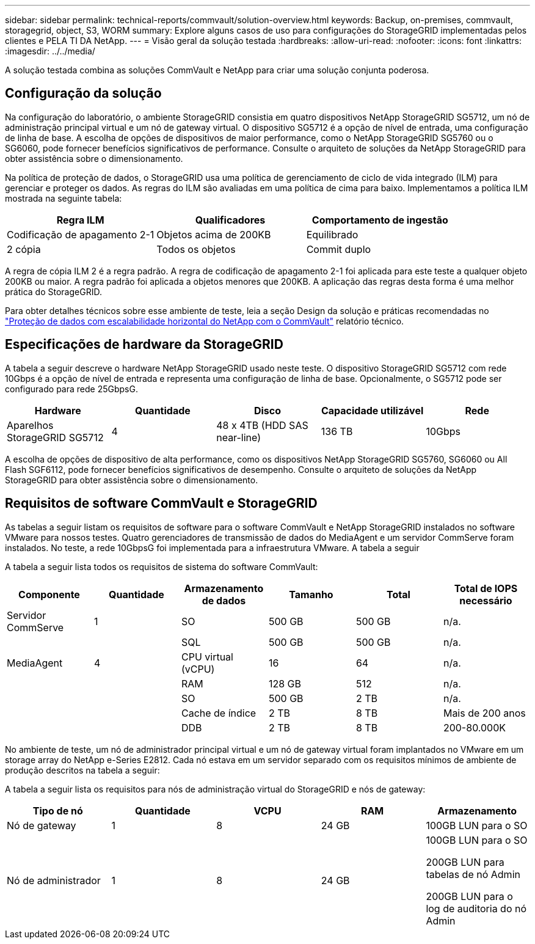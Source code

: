 ---
sidebar: sidebar 
permalink: technical-reports/commvault/solution-overview.html 
keywords: Backup, on-premises, commvault, storagegrid, object, S3, WORM 
summary: Explore alguns casos de uso para configurações do StorageGRID implementadas pelos clientes e PELA TI DA NetApp. 
---
= Visão geral da solução testada
:hardbreaks:
:allow-uri-read: 
:nofooter: 
:icons: font
:linkattrs: 
:imagesdir: ../../media/


[role="lead"]
A solução testada combina as soluções CommVault e NetApp para criar uma solução conjunta poderosa.



== Configuração da solução

Na configuração do laboratório, o ambiente StorageGRID consistia em quatro dispositivos NetApp StorageGRID SG5712, um nó de administração principal virtual e um nó de gateway virtual. O dispositivo SG5712 é a opção de nível de entrada, uma configuração de linha de base. A escolha de opções de dispositivos de maior performance, como o NetApp StorageGRID SG5760 ou o SG6060, pode fornecer benefícios significativos de performance. Consulte o arquiteto de soluções da NetApp StorageGRID para obter assistência sobre o dimensionamento.

Na política de proteção de dados, o StorageGRID usa uma política de gerenciamento de ciclo de vida integrado (ILM) para gerenciar e proteger os dados. As regras do ILM são avaliadas em uma política de cima para baixo. Implementamos a política ILM mostrada na seguinte tabela:

[cols="1a,1a,1a"]
|===
| Regra ILM | Qualificadores | Comportamento de ingestão 


 a| 
Codificação de apagamento 2-1
 a| 
Objetos acima de 200KB
 a| 
Equilibrado



 a| 
2 cópia
 a| 
Todos os objetos
 a| 
Commit duplo

|===
A regra de cópia ILM 2 é a regra padrão. A regra de codificação de apagamento 2-1 foi aplicada para este teste a qualquer objeto 200KB ou maior. A regra padrão foi aplicada a objetos menores que 200KB. A aplicação das regras desta forma é uma melhor prática do StorageGRID.

Para obter detalhes técnicos sobre esse ambiente de teste, leia a seção Design da solução e práticas recomendadas no https://www.netapp.com/us/media/tr-4831.pdf["Proteção de dados com escalabilidade horizontal do NetApp com o CommVault"] relatório técnico.



== Especificações de hardware da StorageGRID

A tabela a seguir descreve o hardware NetApp StorageGRID usado neste teste. O dispositivo StorageGRID SG5712 com rede 10Gbps é a opção de nível de entrada e representa uma configuração de linha de base. Opcionalmente, o SG5712 pode ser configurado para rede 25GbpsG.

[cols="1a,1a,1a,1a,1a"]
|===
| Hardware | Quantidade | Disco | Capacidade utilizável | Rede 


 a| 
Aparelhos StorageGRID SG5712
 a| 
4
 a| 
48 x 4TB (HDD SAS near-line)
 a| 
136 TB
 a| 
10Gbps

|===
A escolha de opções de dispositivo de alta performance, como os dispositivos NetApp StorageGRID SG5760, SG6060 ou All Flash SGF6112, pode fornecer benefícios significativos de desempenho. Consulte o arquiteto de soluções da NetApp StorageGRID para obter assistência sobre o dimensionamento.



== Requisitos de software CommVault e StorageGRID

As tabelas a seguir listam os requisitos de software para o software CommVault e NetApp StorageGRID instalados no software VMware para nossos testes. Quatro gerenciadores de transmissão de dados do MediaAgent e um servidor CommServe foram instalados. No teste, a rede 10GbpsG foi implementada para a infraestrutura VMware. A tabela a seguir

A tabela a seguir lista todos os requisitos de sistema do software CommVault:

[cols="1a,1a,1a,1a,1a,1a"]
|===
| Componente | Quantidade | Armazenamento de dados | Tamanho | Total | Total de IOPS necessário 


 a| 
Servidor CommServe
 a| 
1
 a| 
SO
 a| 
500 GB
 a| 
500 GB
 a| 
n/a.



 a| 
 a| 
 a| 
SQL
 a| 
500 GB
 a| 
500 GB
 a| 
n/a.



 a| 
MediaAgent
 a| 
4
 a| 
CPU virtual (vCPU)
 a| 
16
 a| 
64
 a| 
n/a.



 a| 
 a| 
 a| 
RAM
 a| 
128 GB
 a| 
512
 a| 
n/a.



 a| 
 a| 
 a| 
SO
 a| 
500 GB
 a| 
2 TB
 a| 
n/a.



 a| 
 a| 
 a| 
Cache de índice
 a| 
2 TB
 a| 
8 TB
 a| 
Mais de 200 anos



 a| 
 a| 
 a| 
DDB
 a| 
2 TB
 a| 
8 TB
 a| 
200-80.000K

|===
No ambiente de teste, um nó de administrador principal virtual e um nó de gateway virtual foram implantados no VMware em um storage array do NetApp e-Series E2812. Cada nó estava em um servidor separado com os requisitos mínimos de ambiente de produção descritos na tabela a seguir:

A tabela a seguir lista os requisitos para nós de administração virtual do StorageGRID e nós de gateway:

[cols="1a,1a,1a,1a,1a"]
|===
| Tipo de nó | Quantidade | VCPU | RAM | Armazenamento 


 a| 
Nó de gateway
 a| 
1
 a| 
8
 a| 
24 GB
 a| 
100GB LUN para o SO



 a| 
Nó de administrador
 a| 
1
 a| 
8
 a| 
24 GB
 a| 
100GB LUN para o SO

200GB LUN para tabelas de nó Admin

200GB LUN para o log de auditoria do nó Admin

|===